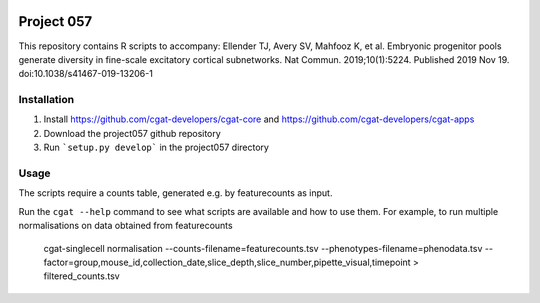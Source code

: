 .. image:: https://travis-ci.org/cgat-developers/cgat-apps.svg?branch=master
    :target: https://travis-ci.org/cgat-developers/cgat-apps

===========
Project 057
===========

This repository contains R scripts to accompany:
Ellender TJ, Avery SV, Mahfooz K, et al. Embryonic progenitor pools generate diversity in fine-scale excitatory cortical subnetworks. Nat Commun. 2019;10(1):5224. Published 2019 Nov 19. doi:10.1038/s41467-019-13206-1


Installation
============

1. Install https://github.com/cgat-developers/cgat-core and https://github.com/cgat-developers/cgat-apps
2. Download the project057 github repository
3. Run ```setup.py develop``` in the project057 directory

Usage
=====

The scripts require a counts table, generated e.g. by featurecounts as input.

Run the ``cgat --help`` command to see what scripts are available and how to use them.
For example, to run multiple normalisations on data obtained from featurecounts

   cgat-singlecell normalisation --counts-filename=featurecounts.tsv --phenotypes-filename=phenodata.tsv --factor=group,mouse_id,collection_date,slice_depth,slice_number,pipette_visual,timepoint > filtered_counts.tsv

